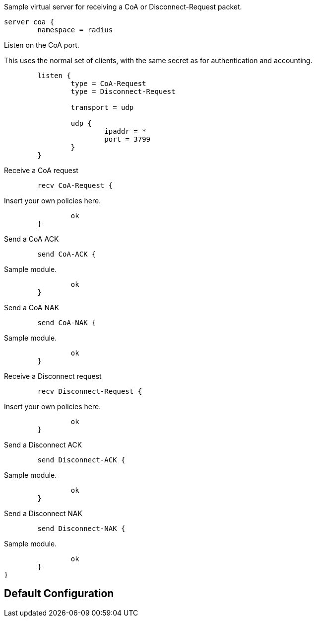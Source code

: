 
Sample virtual server for receiving a CoA or Disconnect-Request packet.

```
server coa {
	namespace = radius

```
Listen on the CoA port.

This uses the normal set of clients, with the same secret as for
authentication and accounting.

```
	listen {
		type = CoA-Request
		type = Disconnect-Request

		transport = udp

		udp {
			ipaddr = *
			port = 3799
		}
	}

```

Receive a CoA request

```
	recv CoA-Request {
```
Insert your own policies here.
```
		ok
	}

```

Send a CoA ACK

```
	send CoA-ACK {
```
Sample module.
```
		ok
	}

```

Send a CoA NAK

```
	send CoA-NAK {
```
Sample module.
```
		ok
	}

```

Receive a Disconnect request

```
	recv Disconnect-Request {
```
Insert your own policies here.
```
		ok
	}

```

Send a Disconnect ACK

```
	send Disconnect-ACK {
```
Sample module.
```
		ok
	}

```

Send a Disconnect NAK

```
	send Disconnect-NAK {
```
Sample module.
```
		ok
	}
}
```

== Default Configuration

```
```
